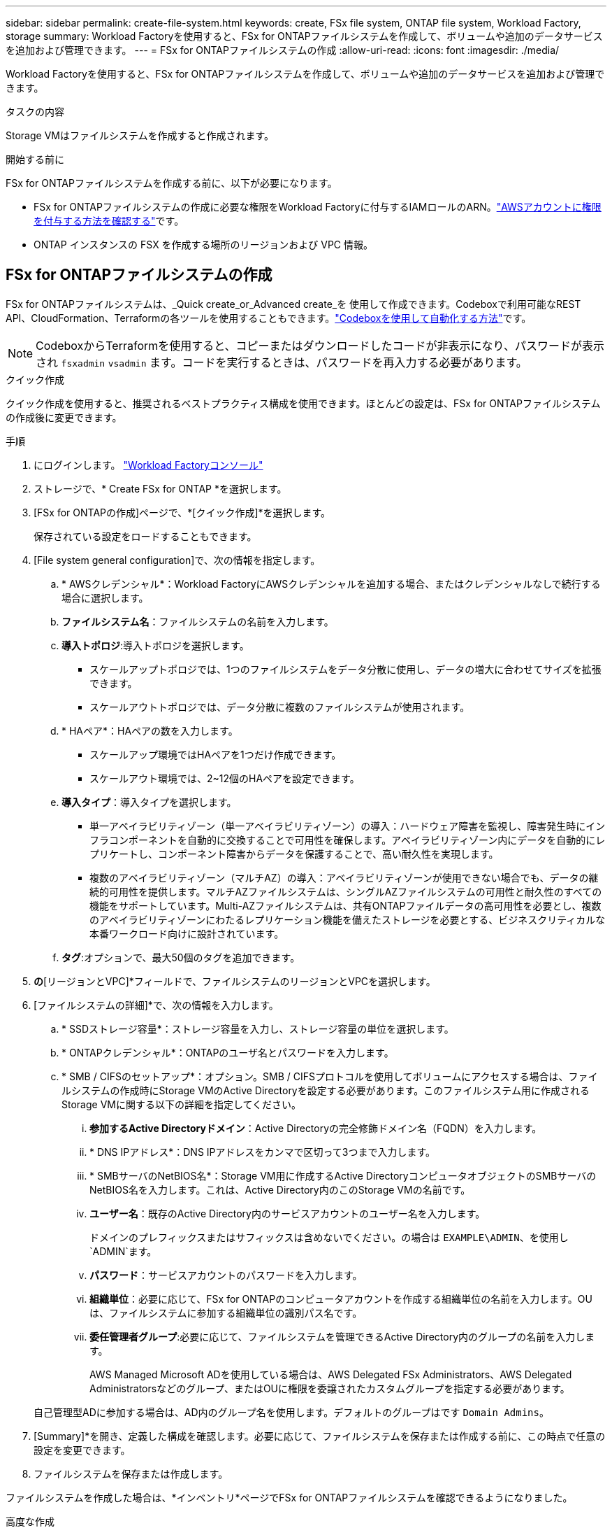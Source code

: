 ---
sidebar: sidebar 
permalink: create-file-system.html 
keywords: create, FSx file system, ONTAP file system, Workload Factory, storage 
summary: Workload Factoryを使用すると、FSx for ONTAPファイルシステムを作成して、ボリュームや追加のデータサービスを追加および管理できます。 
---
= FSx for ONTAPファイルシステムの作成
:allow-uri-read: 
:icons: font
:imagesdir: ./media/


[role="lead"]
Workload Factoryを使用すると、FSx for ONTAPファイルシステムを作成して、ボリュームや追加のデータサービスを追加および管理できます。

.タスクの内容
Storage VMはファイルシステムを作成すると作成されます。

.開始する前に
FSx for ONTAPファイルシステムを作成する前に、以下が必要になります。

* FSx for ONTAPファイルシステムの作成に必要な権限をWorkload Factoryに付与するIAMロールのARN。link:https://docs.netapp.com/us-en/workload-setup-admin/add-credentials.html["AWSアカウントに権限を付与する方法を確認する"^]です。
* ONTAP インスタンスの FSX を作成する場所のリージョンおよび VPC 情報。




== FSx for ONTAPファイルシステムの作成

FSx for ONTAPファイルシステムは、_Quick create_or_Advanced create_を 使用して作成できます。Codeboxで利用可能なREST API、CloudFormation、Terraformの各ツールを使用することもできます。link:https://docs.netapp.com/us-en/workload-setup-admin/use-codebox.html#how-to-use-codebox["Codeboxを使用して自動化する方法"^]です。


NOTE: CodeboxからTerraformを使用すると、コピーまたはダウンロードしたコードが非表示になり、パスワードが表示され `fsxadmin` `vsadmin` ます。コードを実行するときは、パスワードを再入力する必要があります。

[role="tabbed-block"]
====
.クイック作成
--
クイック作成を使用すると、推奨されるベストプラクティス構成を使用できます。ほとんどの設定は、FSx for ONTAPファイルシステムの作成後に変更できます。

.手順
. にログインします。 link:https://console.workloads.netapp.com/["Workload Factoryコンソール"^]
. ストレージで、* Create FSx for ONTAP *を選択します。
. [FSx for ONTAPの作成]ページで、*[クイック作成]*を選択します。
+
保存されている設定をロードすることもできます。

. [File system general configuration]で、次の情報を指定します。
+
.. * AWSクレデンシャル*：Workload FactoryにAWSクレデンシャルを追加する場合、またはクレデンシャルなしで続行する場合に選択します。
.. *ファイルシステム名*：ファイルシステムの名前を入力します。
.. *導入トポロジ*:導入トポロジを選択します。
+
*** スケールアップトポロジでは、1つのファイルシステムをデータ分散に使用し、データの増大に合わせてサイズを拡張できます。
*** スケールアウトトポロジでは、データ分散に複数のファイルシステムが使用されます。


.. * HAペア*：HAペアの数を入力します。
+
*** スケールアップ環境ではHAペアを1つだけ作成できます。
*** スケールアウト環境では、2~12個のHAペアを設定できます。


.. *導入タイプ*：導入タイプを選択します。
+
*** 単一アベイラビリティゾーン（単一アベイラビリティゾーン）の導入：ハードウェア障害を監視し、障害発生時にインフラコンポーネントを自動的に交換することで可用性を確保します。アベイラビリティゾーン内にデータを自動的にレプリケートし、コンポーネント障害からデータを保護することで、高い耐久性を実現します。
*** 複数のアベイラビリティゾーン（マルチAZ）の導入：アベイラビリティゾーンが使用できない場合でも、データの継続的可用性を提供します。マルチAZファイルシステムは、シングルAZファイルシステムの可用性と耐久性のすべての機能をサポートしています。Multi-AZファイルシステムは、共有ONTAPファイルデータの高可用性を必要とし、複数のアベイラビリティゾーンにわたるレプリケーション機能を備えたストレージを必要とする、ビジネスクリティカルな本番ワークロード向けに設計されています。


.. *タグ*:オプションで、最大50個のタグを追加できます。


. [ネットワークとセキュリティ]*の*[リージョンとVPC]*フィールドで、ファイルシステムのリージョンとVPCを選択します。
. [ファイルシステムの詳細]*で、次の情報を入力します。
+
.. * SSDストレージ容量*：ストレージ容量を入力し、ストレージ容量の単位を選択します。
.. * ONTAPクレデンシャル*：ONTAPのユーザ名とパスワードを入力します。
.. * SMB / CIFSのセットアップ*：オプション。SMB / CIFSプロトコルを使用してボリュームにアクセスする場合は、ファイルシステムの作成時にStorage VMのActive Directoryを設定する必要があります。このファイルシステム用に作成されるStorage VMに関する以下の詳細を指定してください。
+
... *参加するActive Directoryドメイン*：Active Directoryの完全修飾ドメイン名（FQDN）を入力します。
... * DNS IPアドレス*：DNS IPアドレスをカンマで区切って3つまで入力します。
... * SMBサーバのNetBIOS名*：Storage VM用に作成するActive DirectoryコンピュータオブジェクトのSMBサーバのNetBIOS名を入力します。これは、Active Directory内のこのStorage VMの名前です。
... *ユーザー名*：既存のActive Directory内のサービスアカウントのユーザー名を入力します。
+
ドメインのプレフィックスまたはサフィックスは含めないでください。の場合は `EXAMPLE\ADMIN`、を使用し `ADMIN`ます。

... *パスワード*：サービスアカウントのパスワードを入力します。
... *組織単位*：必要に応じて、FSx for ONTAPのコンピュータアカウントを作成する組織単位の名前を入力します。OUは、ファイルシステムに参加する組織単位の識別パス名です。
... *委任管理者グループ*:必要に応じて、ファイルシステムを管理できるActive Directory内のグループの名前を入力します。
+
AWS Managed Microsoft ADを使用している場合は、AWS Delegated FSx Administrators、AWS Delegated Administratorsなどのグループ、またはOUに権限を委譲されたカスタムグループを指定する必要があります。

+
自己管理型ADに参加する場合は、AD内のグループ名を使用します。デフォルトのグループはです `Domain Admins`。





. [Summary]*を開き、定義した構成を確認します。必要に応じて、ファイルシステムを保存または作成する前に、この時点で任意の設定を変更できます。
. ファイルシステムを保存または作成します。


ファイルシステムを作成した場合は、*インベントリ*ページでFSx for ONTAPファイルシステムを確認できるようになりました。

--
.高度な作成
--
Advanced createでは、可用性、セキュリティ、バックアップ、メンテナンスなど、すべての構成オプションを設定できます。

.手順
. にログインします。 link:https://console.workloads.netapp.com/["Workload Factoryコンソール"^]
. ストレージで、* Create FSx for ONTAP *を選択します。
. [FSx for ONTAPの作成]ページで、*[Advanced create]*を選択します。
+
保存されている設定をロードすることもできます。

. [File system general configuration]で、次の情報を指定します。
+
.. * AWSクレデンシャル*：Workload FactoryにAWSクレデンシャルを追加する場合、またはクレデンシャルなしで続行する場合に選択します。
.. *ファイルシステム名*：ファイルシステムの名前を入力します。
.. *導入トポロジ*:導入トポロジを選択します。
+
*** スケールアップトポロジでは、1つのファイルシステムをデータ分散に使用し、データの増大に合わせてサイズを拡張できます。
*** スケールアウトトポロジでは、データ分散に複数のファイルシステムが使用されます。


.. * HAペア*：HAペアの数を入力します。
+
*** スケールアップ環境ではHAペアを1つだけ作成できます。
*** スケールアウト環境では、2~12個のHAペアを設定できます。


.. *導入タイプ*：導入タイプを選択します。
+
*** 単一アベイラビリティゾーン（単一アベイラビリティゾーン）の導入：ハードウェア障害を監視し、障害発生時にインフラコンポーネントを自動的に交換することで可用性を確保します。アベイラビリティゾーン内にデータを自動的にレプリケートし、コンポーネント障害からデータを保護することで、高い耐久性を実現します。
*** 複数のアベイラビリティゾーン（マルチAZ）の導入：アベイラビリティゾーンが使用できない場合でも、データの継続的可用性を提供します。マルチAZファイルシステムは、シングルAZファイルシステムの可用性と耐久性のすべての機能をサポートしています。Multi-AZファイルシステムは、共有ONTAPファイルデータの高可用性を必要とし、複数のアベイラビリティゾーンにわたるレプリケーション機能を備えたストレージを必要とする、ビジネスクリティカルな本番ワークロード向けに設計されています。


.. *タグ*:オプションで、最大50個のタグを追加できます。


. [ネットワークとセキュリティ]で、次の情報を入力します。
+
.. *リージョンとVPC *：ファイルシステムのリージョンとVPCを選択します。
.. *セキュリティグループ*：既存のセキュリティグループを作成または使用します。
.. *アベイラビリティゾーン*：アベイラビリティゾーンとサブネットを選択します。
+
*** クラスタ構成ノード1：アベイラビリティゾーンとサブネットを選択します。
*** クラスタ構成ノード2：アベイラビリティゾーンとサブネットを選択します。


.. * VPCルートテーブル*：VPCルートテーブルを選択して、ボリュームへのクライアントアクセスを有効にします。
.. *エンドポイントIPアドレス範囲*：*[Floating IP address range outside your VPC]*または*[Enter an IP address range]*を選択し、IPアドレス範囲を入力します。
.. *暗号化*：ドロップダウンから暗号化キー名を選択します。


. [File system details]で、次の情報を入力します。
+
.. * SSDストレージ容量*：ストレージ容量を入力し、ストレージ容量の単位を選択します。
.. *[Provisioned IOPS]*：*[Automatic]*または*[User-Provisioned]*を選択します。
.. * HAペアあたりのスループット容量*：HAペアあたりのスループット容量を選択します。
.. * ONTAPクレデンシャル*：ONTAPのユーザ名とパスワードを入力します。
.. * Storage VMクレデンシャル*：ユーザ名を入力します。このファイルシステムに固有のパスワードを指定することも、ONTAPクレデンシャルに入力したパスワードと同じパスワードを使用することもできます。
.. * SMB / CIFSのセットアップ*：オプション。SMB / CIFSプロトコルを使用してボリュームにアクセスする場合は、ファイルシステムの作成時にStorage VMのActive Directoryを設定する必要があります。このファイルシステム用に作成されるStorage VMに関する以下の詳細を指定してください。
+
... *参加するActive Directoryドメイン*：Active Directoryの完全修飾ドメイン名（FQDN）を入力します。
... * DNS IPアドレス*：DNS IPアドレスをカンマで区切って3つまで入力します。
... * SMBサーバのNetBIOS名*：Storage VM用に作成するActive DirectoryコンピュータオブジェクトのSMBサーバのNetBIOS名を入力します。これは、Active Directory内のこのStorage VMの名前です。
... *ユーザー名*：既存のActive Directory内のサービスアカウントのユーザー名を入力します。
+
ドメインのプレフィックスまたはサフィックスは含めないでください。の場合は `EXAMPLE\ADMIN`、を使用し `ADMIN`ます。

... *パスワード*：サービスアカウントのパスワードを入力します。
... *組織単位*：必要に応じて、FSx for ONTAPのコンピュータアカウントを作成する組織単位の名前を入力します。OUは、ファイルシステムに参加する組織単位の識別パス名です。
... *委任管理者グループ*:必要に応じて、ファイルシステムを管理できるActive Directory内のグループの名前を入力します。
+
AWS Managed Microsoft ADを使用している場合は、AWS Delegated FSx Administrators、AWS Delegated Administratorsなどのグループ、またはOUに権限を委譲されたカスタムグループを指定する必要があります。

+
自己管理型ADに参加する場合は、AD内のグループ名を使用します。デフォルトのグループはです `Domain Admins`。





. [Backup and maintenance]で、次の情報を入力します。
+
.. * FSx for ONTAPバックアップ*：毎日の自動バックアップはデフォルトで有効になっています。必要に応じて無効にします。
+
... *自動バックアップ保持期間*：自動バックアップを保持する日数を入力します。
... *日次自動バックアップウィンドウ*：*設定なし*（日次バックアップの開始時間を選択）または*日次バックアップの開始時間を選択*のいずれかを選択し、開始時間を指定します。
... *週次メンテナンス時間*：*設定なし*（週次メンテナンス時間の開始時間を選択）または*週次メンテナンス時間30分の開始時間を選択*のいずれかを選択し、開始時間を指定します。




. ファイルシステムを保存または作成します。


ファイルシステムを作成した場合は、*インベントリ*ページでFSx for ONTAPファイルシステムを確認できるようになりました。

--
====
.次のステップ
ストレージインベントリにファイルシステムを格納することで、FSx for ONTAPファイルシステムの管理やリソースのセットアップを行うことができます link:create-volume.html["ボリュームの作成"] link:data-protection-overview.html["データ保護"] 。
